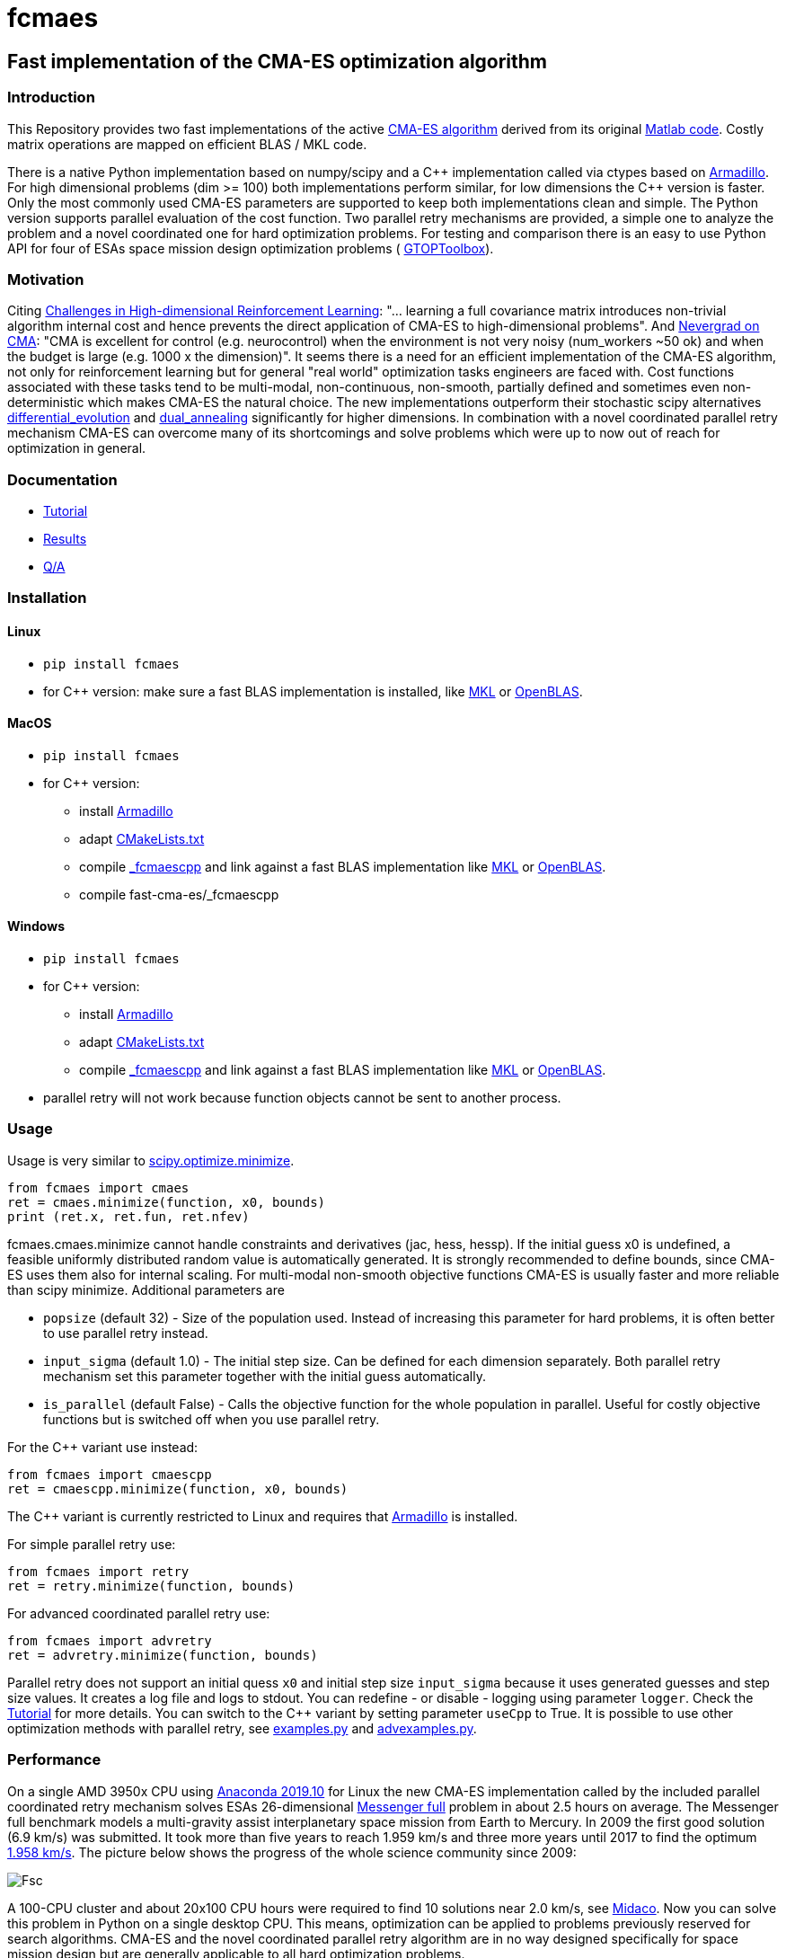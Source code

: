 :encoding: utf-8
:imagesdir: img

= fcmaes

== Fast implementation of the CMA-ES optimization algorithm

=== Introduction

This Repository provides two fast implementations of the active http://cma.gforge.inria.fr/[CMA-ES algorithm] 
derived from its original http://cma.gforge.inria.fr/cmaes.m[Matlab code]. 
Costly matrix operations are mapped on efficient BLAS / MKL code.  

There is a native Python implementation based on numpy/scipy and a C{plus}{plus} implementation called 
via ctypes based on https://arma.sourceforge.net/[Armadillo]. 
For high dimensional problems (dim >= 100) both implementations perform similar, for low dimensions
the C++ version is faster. Only the most commonly used CMA-ES parameters are supported to keep both implementations
clean and simple. The Python version supports parallel evaluation of the cost function. 
Two parallel retry mechanisms are provided, a simple one to analyze the problem and a
novel coordinated one for hard optimization problems. For testing and comparison there is an easy to use
Python API for four of ESAs space mission design optimization problems (
https://www.esa.int/gsp/ACT/doc/INF/Code/globopt/GTOPtoolbox.zip[GTOPToolbox]).

=== Motivation

Citing https://arxiv.org/pdf/1806.01224.pdf[Challenges in High-dimensional Reinforcement Learning]:  
"... learning a full covariance matrix introduces non-trivial algorithm internal cost and hence 
prevents the direct application of CMA-ES to high-dimensional problems". And 
https://facebookresearch.github.io/nevergrad/optimization.html#choosing-an-optimizer[Nevergrad on CMA]:
"CMA is excellent for control (e.g. neurocontrol) when the environment is not very noisy (num_workers ~50 ok) 
and when the budget is large (e.g. 1000 x the dimension)". It seems there is a need for an 
efficient implementation of the CMA-ES algorithm, not only for reinforcement learning but for general 
"real world" optimization tasks engineers are faced with. Cost functions associated with these tasks 
tend to be multi-modal, non-continuous, non-smooth, partially defined and sometimes even non-deterministic
which makes CMA-ES the natural choice. The new implementations outperform their stochastic scipy alternatives
https://docs.scipy.org/doc/scipy/reference/generated/scipy.optimize.differential_evolution.html[differential_evolution]
 and https://docs.scipy.org/doc/scipy/reference/generated/scipy.optimize.dual_annealing.html[dual_annealing]
significantly for higher dimensions. In combination with a novel coordinated parallel retry mechanism CMA-ES can 
overcome many of its shortcomings and solve problems which were up to now out of reach for optimization in general. 

=== Documentation

- https://github.com/dietmarwo/fast-cma-es/blob/master/Tutorial.adoc[Tutorial]
- https://github.com/dietmarwo/fast-cma-es/blob/master/Results.adoc[Results]
- https://github.com/dietmarwo/fast-cma-es/blob/master/QnA.adoc[Q/A]

=== Installation

==== Linux
 
* `pip install fcmaes`
* for C++ version: make sure a fast BLAS implementation is installed, like 
https://software.intel.com/en-us/mkl[MKL] or https://www.openblas.net/[OpenBLAS].     

==== MacOS

* `pip install fcmaes`
* for C++ version: 
** install https://arma.sourceforge.net/[Armadillo]     
** adapt https://github.com/dietmarwo/fast-cma-es/blob/master/_fcmaescpp/CMakeLists.txt[CMakeLists.txt]
** compile https://github.com/dietmarwo/fast-cma-es/tree/master/_fcmaescpp[_fcmaescpp] and
link against a fast BLAS implementation like 
https://software.intel.com/en-us/mkl[MKL] or https://www.openblas.net/[OpenBLAS]. 
** compile fast-cma-es/_fcmaescpp

==== Windows

* `pip install fcmaes`
* for C++ version: 
** install https://arma.sourceforge.net/[Armadillo]     
** adapt https://github.com/dietmarwo/fast-cma-es/blob/master/_fcmaescpp/CMakeLists.txt[CMakeLists.txt]
** compile https://github.com/dietmarwo/fast-cma-es/tree/master/_fcmaescpp[_fcmaescpp] and
link against a fast BLAS implementation like 
https://software.intel.com/en-us/mkl[MKL] or https://www.openblas.net/[OpenBLAS]. 
* parallel retry will not work because function objects cannot be sent to another process. 

=== Usage

Usage is very similar to https://docs.scipy.org/doc/scipy/reference/generated/scipy.optimize.minimize.html[scipy.optimize.minimize].

	from fcmaes import cmaes
	ret = cmaes.minimize(function, x0, bounds)
	print (ret.x, ret.fun, ret.nfev)
	
fcmaes.cmaes.minimize cannot handle constraints and derivatives (jac, hess, hessp). If the initial guess x0 is undefined,
a feasible uniformly distributed random value is automatically generated. It is strongly recommended to define
bounds, since CMA-ES uses them also for internal scaling. For multi-modal non-smooth objective functions CMA-ES is usually 
faster and more reliable than scipy minimize. Additional parameters are

- `popsize` (default 32) - Size of the population used. Instead of increasing this parameter for hard problems, it is often better to use 
  parallel retry instead.
- `input_sigma` (default 1.0) - The initial step size. Can be defined for each dimension separately. Both parallel retry mechanism
  set this parameter together with the initial guess automatically.   
- `is_parallel` (default False) - Calls the objective function for the whole population in parallel. Useful for costly 
  objective functions but is switched off when you use parallel retry.    
  
For the C++ variant use instead:

	from fcmaes import cmaescpp
	ret = cmaescpp.minimize(function, x0, bounds)
	
The C++ variant is currently restricted to Linux and requires that https://arma.sourceforge.net/[Armadillo] is installed.

For simple parallel retry use:

	from fcmaes import retry
	ret = retry.minimize(function, bounds)
	
For advanced coordinated parallel retry use:

	from fcmaes import advretry
	ret = advretry.minimize(function, bounds)
	
Parallel retry does not support an initial quess `x0` and initial step size `input_sigma` because it
uses generated guesses and step size values. It creates a log file and logs to stdout. 
You can redefine - or disable - logging using parameter `logger`.
Check the https://github.com/dietmarwo/fast-cma-es/blob/master/Tutorial.adoc[Tutorial] for more details. 
You can switch to the C++ variant by setting parameter `useCpp` to True.
It is possible to use other optimization methods with parallel retry, see
https://github.com/dietmarwo/fast-cma-es/blob/master/fcmaes/examples.py[examples.py] and 
https://github.com/dietmarwo/fast-cma-es/blob/master/fcmaes/advexamples.py[advexamples.py].

=== Performance

On a single AMD 3950x CPU using https://repo.anaconda.com/archive/Anaconda3-2019.10-Linux-x86_64.sh[Anaconda 2019.10]
for Linux the new CMA-ES implementation called by the included parallel coordinated retry mechanism 
solves ESAs 26-dimensional https://www.esa.int/gsp/ACT/projects/gtop/messenger_full/[Messenger full] problem
in about 2.5 hours on average. The Messenger full benchmark models a
multi-gravity assist interplanetary space mission from Earth to Mercury. In 2009 the first good solution (6.9 km/s)
was submitted. It took more than five years to reach 1.959 km/s and three more years until 2017 to find the optimum 
http://www.midaco-solver.com/index.php/component/content/article?id=208[1.958 km/s]. The picture below shows the
progress of the whole science community since 2009:

image::Fsc.png[]  

A 100-CPU cluster and about 20x100 CPU hours were required to find 10 solutions near 2.0 km/s, see 
http://www.midaco-solver.com/data/pub/Messenger_%28Evostar2017%29.pdf[Midaco]. 
Now you can solve this problem in Python on a single desktop CPU.
This means, optimization can be applied to problems
previously reserved for search algorithms. CMA-ES and the novel coordinated parallel retry algorithm 
are in no way designed specifically for space mission design but are generally applicable to 
all hard optimization problems.

The following picture shows 96 successful 
CMA-ES advanced retry runs out of 273. All 96 runs, more than a third, produced a result better than
2 km/s, many reached the absolute minimum at 1.958 km/s. 

image::fo_cma2.png[]  

Here are all 273 runs, including the ones reaching local minima at 2.4 and 3.0 km/s.

image::fo_cma.png[] 

Using this CMA-ES implementation with parallel retry performs more than 800000 messenger_full evaluations per second
on an AMD 3950x processor. About 8-10 times faster than the "official" 
https://github.com/CMA-ES/pycma[CMA-ES Python implementation].
Both the Python and the C{plus}{plus} variant rely heavily on the configured BLAS library - 
which defaults to Intel MKL if you use https://www.anaconda.com/distribution/[Anaconda] .

=== How to read the log output of the parallel retry
The log output of the parallel retry (optimization.log and stdout) 
contains the following rows:

===== Simple retry

- time (in sec)
- evaluations / sec
- number of retries - optimization runs
- total number of evaluations in all retries
- best value found so far
- mean of the values found by the retries below the defined threshold
- standard deviation of the values found by the retries below the defined threshold
- list of the best 20 function values in the retry store
- best solution (x-vector) found so far

Mean and stddev would be misleading when using advanced retry, because
of the retries initiated by crossover. Therefore the rows of the
log output differ slightly:
 
===== Advanced coordinated retry

- time (in sec)
- evaluations / sec
- number of retries - optimization runs
- total number of evaluations in all retries
- best value found so far
- worst value in the retry store
- number of entries in the retry store
- list of the best 20 function values in the retry store
- best solution (x-vector) found so far
